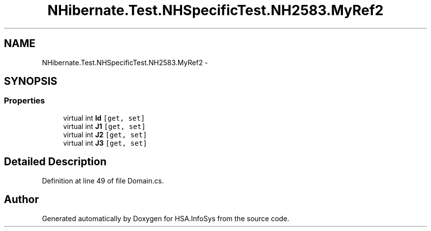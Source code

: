 .TH "NHibernate.Test.NHSpecificTest.NH2583.MyRef2" 3 "Fri Jul 5 2013" "Version 1.0" "HSA.InfoSys" \" -*- nroff -*-
.ad l
.nh
.SH NAME
NHibernate.Test.NHSpecificTest.NH2583.MyRef2 \- 
.SH SYNOPSIS
.br
.PP
.SS "Properties"

.in +1c
.ti -1c
.RI "virtual int \fBId\fP\fC [get, set]\fP"
.br
.ti -1c
.RI "virtual int \fBJ1\fP\fC [get, set]\fP"
.br
.ti -1c
.RI "virtual int \fBJ2\fP\fC [get, set]\fP"
.br
.ti -1c
.RI "virtual int \fBJ3\fP\fC [get, set]\fP"
.br
.in -1c
.SH "Detailed Description"
.PP 
Definition at line 49 of file Domain\&.cs\&.

.SH "Author"
.PP 
Generated automatically by Doxygen for HSA\&.InfoSys from the source code\&.
